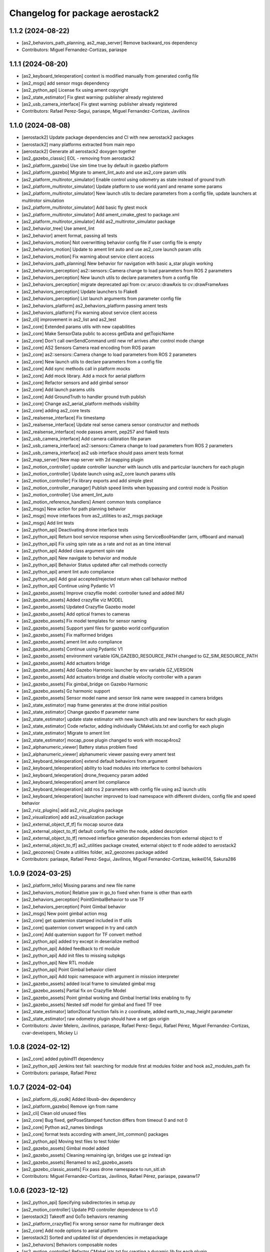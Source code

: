^^^^^^^^^^^^^^^^^^^^^^^^^^^^^^^^
Changelog for package aerostack2
^^^^^^^^^^^^^^^^^^^^^^^^^^^^^^^^

1.1.2 (2024-08-22)
------------------
* [as2_behaviors_path_planning, as2_map_server] Remove backward_ros dependency
* Contributors: Miguel Fernandez-Cortizas, pariaspe

1.1.1 (2024-08-20)
------------------
* [as2_keyboard_teleoperation] context is modified manually from generated config file
* [as2_msgs] add sensor msgs dependency
* [as2_python_api] License fix using ament copyright
* [as2_state_estimator] Fix gtest warning: publisher already registered
* [as2_usb_camera_interface] Fix gtest warning: publisher already registered
* Contributors: Rafael Perez-Segui, pariaspe, Miguel Fernandez-Cortizas, Javilinos

1.1.0 (2024-08-08)
------------------
* [aerostack2] Update package dependencies and CI with new aerostack2 packages
* [aerostack2] many platforms extracted from main repo
* [aerostack2] Generate all aerostack2 doxygen together
* [as2_gazebo_classic] EOL - removing from aerostack2
* [as2_platform_gazebo] Use sim time true by default in gazebo platform
* [as2_platform_gazebo] Migrate to ament_lint_auto and use as2_core param utils
* [as2_platform_multirotor_simulator] Enable control using odometry as state instead of ground truth
* [as2_platform_multirotor_simulator] Update platform to use world.yaml and rename some params
* [as2_platform_multirotor_simulator] New launch utils to declare parameters from a config file, update launchers at multirotor simulation
* [as2_platform_multirotor_simulator] Add basic fly gtest mock
* [as2_platform_multirotor_simulator] Add ament_cmake_gtest to package.xml
* [as2_platform_multirotor_simulator] Add as2_multirotor_simulator package
* [as2_behavior_tree] Use ament_lint
* [as2_behavior] ament format, passing all tests
* [as2_behaviors_motion] Not overwritting behavior config file if user config file is empty
* [as2_behaviors_motion] Update to ament lint auto and use as2_core launch param utils
* [as2_behaviors_motion] Fix warning about service client access
* [as2_behaviors_path_planning] New behavior for navigation with basic a_star plugin working
* [as2_behaviors_perception] as2::sensors::Camera change to load parameters from ROS 2 parameters
* [as2_behaviors_perception] New launch utils to declare parameters from a config file
* [as2_behaviors_perception] migrate deprecated api from cv::aruco::drawAxis to cv::drawFrameAxes
* [as2_behaviors_perception] Update launchers to Flake8
* [as2_behaviors_perception] List launch arguments from parameter config file
* [as2_behaviors_platform] as2_behaviors_platform passing ament tests
* [as2_behaviors_platform] Fix warning about service client access
* [as2_cli] improvement in as2_list and as2_test
* [as2_core] Extended params utils with new capabilities
* [as2_core] Make SensorData public to access getData and getTopicName
* [as2_core] Don't call ownSendCommand until new ref arrives after control mode change
* [as2_core] AS2 Sensors Camera read encoding from ROS param
* [as2_core] as2::sensors::Camera change to load parameters from ROS 2 parameters
* [as2_core] New launch utils to declare parameters from a config file
* [as2_core] Add sync methods call in platform mocks
* [as2_core] Add mock library. Add a mock for aerial platform
* [as2_core] Refactor sensors and add gimbal sensor
* [as2_core] Add launch params utils
* [as2_core] Add GroundTruth to handler ground truth publish
* [as2_core] Change as2_aerial_platform methods visibility
* [as2_core] adding as2_core tests
* [as2_realsense_interface] Fix timestamp
* [as2_realsense_interface] Update real sense camera sensor constructor and methods
* [as2_realsense_interface] node passes ament, pep257 and flake8 tests
* [as2_usb_camera_interface] Add camera calibration file param
* [as2_usb_camera_interface] as2::sensors::Camera change to load parameters from ROS 2 parameters
* [as2_usb_camera_interface] as2 usb interface should pass ament tests format
* [as2_map_server] New map server with 2d mapping plugin
* [as2_motion_controller] update controller launcher with launch utils and particular launchers for each plugin
* [as2_motion_controller] Update launch using as2_core launch params utils
* [as2_motion_controller] Fix library exports and add simple gtest
* [as2_motion_controller_manager] Publish speed limits when bypassing and control mode is Position
* [as2_motion_controller] Use ament_lint_auto
* [as2_motion_reference_handlers] Ament common tests compliance
* [as2_msgs] New action for path planning behavior
* [as2_msgs] move interfaces from as2_utilities to as2_msgs package
* [as2_msgs] Add lint tests
* [as2_python_api] Deactivating drone interface tests
* [as2_python_api] Return bool service response when using ServiceBoolHandler (arm, offboard and manual)
* [as2_python_api] Fix using spin rate as a rate and not as an time interval
* [as2_python_api] Added class argument spin rate
* [as2_python_api] New navigate to behavior and module
* [as2_python_api] Behavior Status updated after call methods correctly
* [as2_python_api] ament lint auto compliance
* [as2_python_api] Add goal accepted/rejected return when call behavior method
* [as2_python_api] Continue using Pydantic V1
* [as2_gazebo_assets] Improve crazyflie model: controller tuned and added IMU
* [as2_gazebo_assets] Added crazyflie viz MODEL
* [as2_gazebo_assets] Updated Crazyflie Gazebo model
* [as2_gazebo_assets] Add optical frames to cameras
* [as2_gazebo_assets] Fix model templates for sensor naming
* [as2_gazebo_assets] Support yaml files for gazebo world configuration
* [as2_gazebo_assets] Fix malformed bridges
* [as2_gazebo_assets] ament lint auto compliance
* [as2_gazebo_assets] Continue using Pydantic V1
* [as2_gazebo_assets] environment variable IGN_GAZEBO_RESOURCE_PATH changed to GZ_SIM_RESOURCE_PATH
* [as2_gazebo_assets] Add actuators bridge
* [as2_gazebo_assets] Add Gazebo Harmonic launcher by env variable GZ_VERSION
* [as2_gazebo_assets] Add actuators bridge and disable velocity controller with a param
* [as2_gazebo_assets] Fix gimbal_bridge on Gazebo Harmonic
* [as2_gazebo_assets] Gz harmonic support
* [as2_gazebo_assets] Sensor model name and sensor link name were swapped in camera bridges
* [as2_state_estimator] map frame generates at the drone initial position
* [as2_state_estimator] Change gazebo tf parameter name
* [as2_state_estimator] update state estimator with new launch utils and new launchers for each plugin
* [as2_state_estimator] Code refactor, adding individually CMakeLists.txt and config for each plugin
* [as2_state_estimator] Migrate to ament lint
* [as2_state_estimator] mocap_pose plugin changed to work with mocap4ros2
* [as2_alphanumeric_viewer] Battery status problem fixed
* [as2_alphanumeric_viewer] alphanumeric viewer passing every ament test
* [as2_keyboard_teleoperation] extend default behaviors from argument
* [as2_keyboard_teleoperation] ability to load modules into interface to control behaviors
* [as2_keyboard_teleoperation] drone_frequency param added
* [as2_keyboard_teleoperation] ament lint compliance
* [as2_keyboard_teleoperation] add ros 2 parameters with config file using as2 launch utils
* [as2_keyboard_teleoperation] launcher improved to load namespace with different dividers, config file and speed behavior
* [as2_rviz_plugins] add as2_rviz_plugins package
* [as2_visualization] add as2_visualization package
* [as2_external_object_tf_tf] fix mocap source data
* [as2_external_object_to_tf] default config file within the node, added description
* [as2_external_object_to_tf] removed interface generation dependencies from external object to tf
* [as2_external_object_to_tf] as2_utilities package created, external object to tf node added to aerostack2
* [as2_geozones] Create a utilities folder, as2_geozones package added
* Contributors: pariaspe, Rafael Perez-Segui, Javilinos, Miguel Fernandez-Cortizas, keikei014, Sakura286

1.0.9 (2024-03-25)
------------------
* [as2_platform_tello] Missing params and new file name
* [as2_behaviors_motion] Relative yaw in go_to fixed when frame is other than earth
* [as2_behaviors_perception] PointGimbalBehavior to use TF
* [as2_behaviors_perception] Point Gimbal behavior
* [as2_msgs] New point gimbal action msg
* [as2_core] get quaternion stamped included in tf utils
* [as2_core] quaternion convert wrapped in try and catch
* [as2_core] Add quaternion support for TF convert method
* [as2_python_api] added try except in deserialize method
* [as2_python_api] Added feedback to rtl module
* [as2_python_api] Add init files to missing subpkgs
* [as2_python_api] New RTL module
* [as2_python_api] Point Gimbal behavior client
* [as2_python_api] Add topic namespace with argument in mission interpreter
* [as2_gazebo_assets] added local frame to simulated gimbal msg
* [as2_gazebo_assets] Partial fix on Crazyflie Model
* [as2_gazebo_assets] Point gimbal working and Gimbal Inertial links enabling to fly
* [as2_gazebo_assets] Nested sdf model for gimbal and fixed TF tree
* [as2_state_estimator] latlon2local function fails in z coordinate, added earth_to_map_height parameter
* [as2_state_estimator] raw odometry plugin should have a set gps origin
* Contributors: Javier Melero, Javilinos, pariaspe, Rafael Perez-Segui, Rafael Pérez, Miguel Fernandez-Cortizas, cvar-developers, Mickey Li

1.0.8 (2024-02-12)
------------------
* [as2_core] added pybind11 dependency
* [as2_python_api] Jenkins test fail: searching for module first at modules folder and hook as2_modules_path fix
* Contributors: pariaspe, Rafael Pérez

1.0.7 (2024-02-04)
------------------
* [as2_platform_dji_osdk] Added libusb-dev dependency
* [as2_platform_gazebo] Remove ign from name
* [as2_cli] Clean old unused files
* [as2_core] Bug fixed, getPoseStamped function differs from timeout 0 and not 0
* [as2_core] Python as2_names bindings
* [as2_core] format tests according with ament_lint_common() packages
* [as2_python_api] Moving test files to test folder
* [as2_gazebo_assets] Gimbal model added
* [as2_gazebo_assets] Cleaning remaining ign, bridges use gz instead ign
* [as2_gazebo_assets] Renamed to as2_gazebo_assets
* [as2_gazebo_classic_assets] Fix pass drone namespace to run_sitl.sh
* Contributors: Miguel Fernandez-Cortizas, Javilinos, Rafael Pérez, pariaspe, pawanw17

1.0.6 (2023-12-12)
------------------
* [as2_python_api] Specifying subdirectories in setup.py
* [as2_motion_controller] Update PID controller dependence to v1.0
* [aerostack2] Takeoff and GoTo behaviors renaming
* [as2_platform_crazyflie] Fix wrong sensor name for multiranger deck
* [as2_core] Add node options to aerial platform
* [aerostack2] Sorted and updated list of dependencies in metapackage
* [as2_behaviors] Behaviors composable nodes
* [as2_motion_controller] Refactor CMakeLists.txt for creating a dynamic lib for each plugin
* [as2_motion_controller] Add trajectory reference to actuators commands
* [as2_msgs] Geofence messages removed from as2_msgs
* [as2_gazebo_classic_assets] Load custom world in gazebo 11
* Contributors: Rafael Pérez, Miguel Fernandez-Cortizas, pariaspe, RPS98, Javilinos, adri-mp, 

1.0.5 (2023-11-08)
------------------
* [as2_platform_crazyflie] Multi-ranger deck interface to laser_scan msg
* [as2_platform_dji_osdk] Add camera change source topic
* [as2_platform_dji_osdk] Fixes gps time subscription
* [as2_platform_tello] Add camera_freq param to platform config file
* [as2_platform_tello] Fixed tello camera
* [as2_core] Deal with low latency frames that are not earth
* [as2_motion_reference_handlers] Explicit namespace for motion reference handlers
* [as2_msgs] Improve MissionUpdate message
* [as2_python_api] Load modules from project path for mission interpreter
* [as2_python_api] Improve MissionUpdate message
* [as2_gazebo_classsic_assets] Add gazebo_ros_pkgs dependence
* [as2_gazebo_classsic_assets] Runs PX4 in the foreground if gzclient is disabled (HEADLESS)
* [as2_ign_gazebo_assets] Spawn objects from gz resource path
* [as2_ign_gazebo_assets] Hexrotor back to fly
* Contributors: Javilinos, pariaspe, RPS98, pawanw17, Miguel Fernandez-Cortizas, Rodrigo Da Silva

1.0.4 (2023-08-23)
------------------

1.0.3 (2023-08-22)
------------------

1.0.2 (2023-08-17)
------------------

1.0.1 (2023-04-25)
------------------
* Merge pull request `#223 <https://github.com/aerostack2/aerostack2/issues/223>`_ from aerostack2/200-unify-maintainer-in-packagexmls
  Maintainer unified to CVAR-UPM
* Maintainer unified to CVAR-UPM
* Contributors: Miguel Fernandez-Cortizas, pariaspe

1.0.0 (2023-03-18)
------------------

0.2.2 (2022-12-20)
------------------

0.2.1 (2022-12-19)
------------------
* Merge pull request `#33 <https://github.com/aerostack2/aerostack2/issues/33>`_ from aerostack2/behavior_tree
  Update behavior tree
* Update behavior tree
* Merge pull request `#15 <https://github.com/aerostack2/aerostack2/issues/15>`_ from aerostack2/pkg_dependencies
  Pkg dependencies
* Update pkg dependencies
* aerostack2 pkg added
* Contributors: Miguel Fernandez-Cortizas, RPS98, miferco97

0.2.0 (2022-07-22)
------------------
* basic_state_estimator first release
* usv_ignition_platform first release
* behaviour_trees first release
* basic_tf_tree_generator deprecated
* ros_ign deprecated
* [as2_msgs] GoToWaypoint action: new yaw_mode_flag to replace ignore_pose_yaw
* [as2_msgs] New msg MissionEvent
* [as2_core] Added mode2string utils
* [as2_core] Added frame utils
* [as2_core] Added launch parameters
* [as2_core] Odom refactorization
* [as2_core] New topic names
* [as2_core] Minor bug fixes
* [as2_core] Added addStaticTransform() method to as2::sensor
* [motion_reference_handlers] New postion motion handler
* [motion_reference_handlers] New hover motion handler
* [motion_reference_handlers] Multiple instances bug fixed
* [motion_reference_handlers] Added frame_id to handlers
* [motion_reference_handlers] Minor bugs fixed
* [controller_manager] New launchers with config files
* [controller_manager] Added hover support
* [controller_manager] Odom refatorization
* [controller_manager] Added bypass launch argument
* [controller_plugin_speed_controller] Robust yaw angle computation
* [controller_plugin_speed_controller] Added position control speed limit
* [controller_plugin_speed_controller] Added position control bypass limit
* [controller_plugin_speed_controller] Yaw control bug fixed
* [controller_plugin_speed_controller] Adapted to new launcher with config files
* [controller_plugin_speed_controller] Renamed to follow name convention
* [controller_plugin_speed_controller] Added hover support
* [controller_plugin_speed_controller] Added bypass to speed controller
* [controller_plugin_speed_controller] Speed limit changed to proportional limit
* [controller_plugin_speed_controller] Odom refactorization
* [trajectory_generator] Time evaluation in trajectory fixed
* [trajectory_generator] Yaw angle bug fixed
* [trajectory_generator] New launcher with config files
* [trajectory_generator] Odom refactorization
* [ignition_platform] Added dynamic multiple sensors support
* [ignition_platform] Added laser_scan sensor support
* [ignition_platform] Minor bug fixed
* [ignition_platform] New launcher with config files
* [ignition_platform] Added gps sensor
* [ignition_platform] Odom refactorization
* [ignition_platform] Added frame and TF to sensors
* [ignition_assets] Added crazyflie model (WIP)
* [ignition_assets] Added verbose mode to ign launcher
* [ignition_assets] Added hexrotor model
* [ignition_assets] Added hooks, cmake created
* [ignition_assets] New script to only drone spawning
* [ignition_assets] Added odometry plugin
* [ignition_assets] Odom, bat and comms can be selectable through jinja generator
* [ignition_assets] New semantic camera sensor
* [ignition_assets] New USV model
* [ignition_assets] new GPS sensor
* [ignition_assets] Minor fixes and improvements
* [ignition_assets] Added lidar sensor
* [python_interface] Added yaw_mode argument to follow_path
* [python_interface] Added gps go_to methods
* [python_interface] Fixed bug on python method overload
* [python_interface] Odom refactorization
* [python_interface] set_home changed into public method
* [as2_basic_behaviours] New launchers with config files
* [takeoff_behaviour] New launcher with config files
* [takeoff_behaviour] Odom refactorization
* [takeoff_plugins] Plugin renamed to follow name convention
* [takeoff_plugins] Added position takeoff plugin
* [takeoff_plugins] Added platform takeoff plugin
* [land_behaviour] Disarm after land bug fixed
* [land_behaviour] New launcher with config files
* [land_behaviour] Odom refactorization
* [land_plugins] Land goal condition imporved
* [land_plugins] Plugin renamed to follow name convention
* [land_plugins] Changed to hover when land is cancelled
* [land_plugins] Added platfotm land plugin
* [go_to_behaviour] Yaw angle computation fixed
* [go_to_behaviour] New launcher with config files
* [go_to_behaviour] Enable go_to with negative height
* [go_to_behaviour] Added launch argument for speed limit flag
* [go_to_behaviour] Odom refactorization
* [go_to_plugins] Yaw angle computation fixed
* [go_to_plugins] Added position go_to plugin
* [go_to_plugins] Fixed yaw_angle computation
* [go_to_plugins] Plugin renamed following name convention
* [go_to_plugins] Enable path facing go_to position
* [go_to_plugins] Hover after go_to
* [go_to_plugins] Added speed limit to plugins 
* [follow_path_behaviour] New launcher with config files
* [follow_path_behaviour] Odom refactorization
* [follow_path_plugins] Plugins renamed following name convention
* [follow_path_plugins] Improved goal condition in traj plugin

0.1.0 (2022-05-13)
------------------
* as2_msgs first release
* as2_core first release
* basic_tf_tree_generator first release
* actuator_command_handlers first release
* motion_reference_handlers first release
* controller_manager first release
* controller_plugin_speed_controller first release
* trajectory_generator first release
* ignition_platform first release
* ignition_assets first release
* python_interface first release
* as2_basic_behaviours first release
* takeoff_behaviour first release
* takeoff_plugins first release
* land_behaviour first release
* land_plugins first release
* go_to_behaviour first release
* go_to_plugins first release
* follow_path_behaviour first release
* follow_path_plugins first release
* ros_ign first release